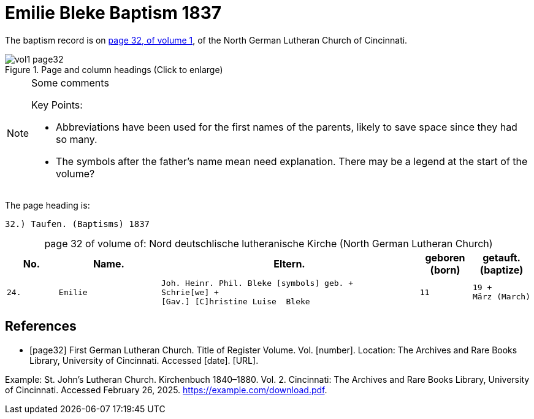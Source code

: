 = Emilie Bleke Baptism 1837
:page-role: doc-width

//== Citation

The baptism record is on <<page32, page 32, of volume 1>>, of the North German Lutheran Church of Cincinnati.

image::vol1-page32.jpg[align=left,title="Page and column headings (Click to enlarge)",xref=image$vol1-page32.jpg]

[NOTE]
.Some comments
====
Key Points:

* Abbreviations have been used for the first names of the parents, likely to save space
since they had so many. 
* The symbols after the father's name mean need explanation. There may be a legend at the start of the volume?
====

The page heading is:

`32.) Taufen. (Baptisms)          1837`

[caption="page 32 of volume of: "]
.Nord deutschlische lutheranische Kirche (North German Lutheran Church)
[cols="1,2,5,1,1"]
|===
|No.|Name.|Eltern.|geboren (born)|getauft.(baptize)

m|24. l|Emilie l|Joh. Heinr. Phil. Bleke [symbols] geb. +
Schrie[we] +
[Gav.] [C]hristine Luise  Bleke l|11 l|19 +
März (March)
|===

[bibliography]
== References

* [[[page32]]] First German Lutheran Church. Title of Register Volume. Vol. [number]. Location: The Archives and Rare Books Library, University of Cincinnati. Accessed [date]. [URL].

Example: St. John’s Lutheran Church. Kirchenbuch 1840–1880. Vol. 2. Cincinnati: The Archives and Rare Books Library, University of Cincinnati. Accessed February 26, 2025. https://example.com/download.pdf.
